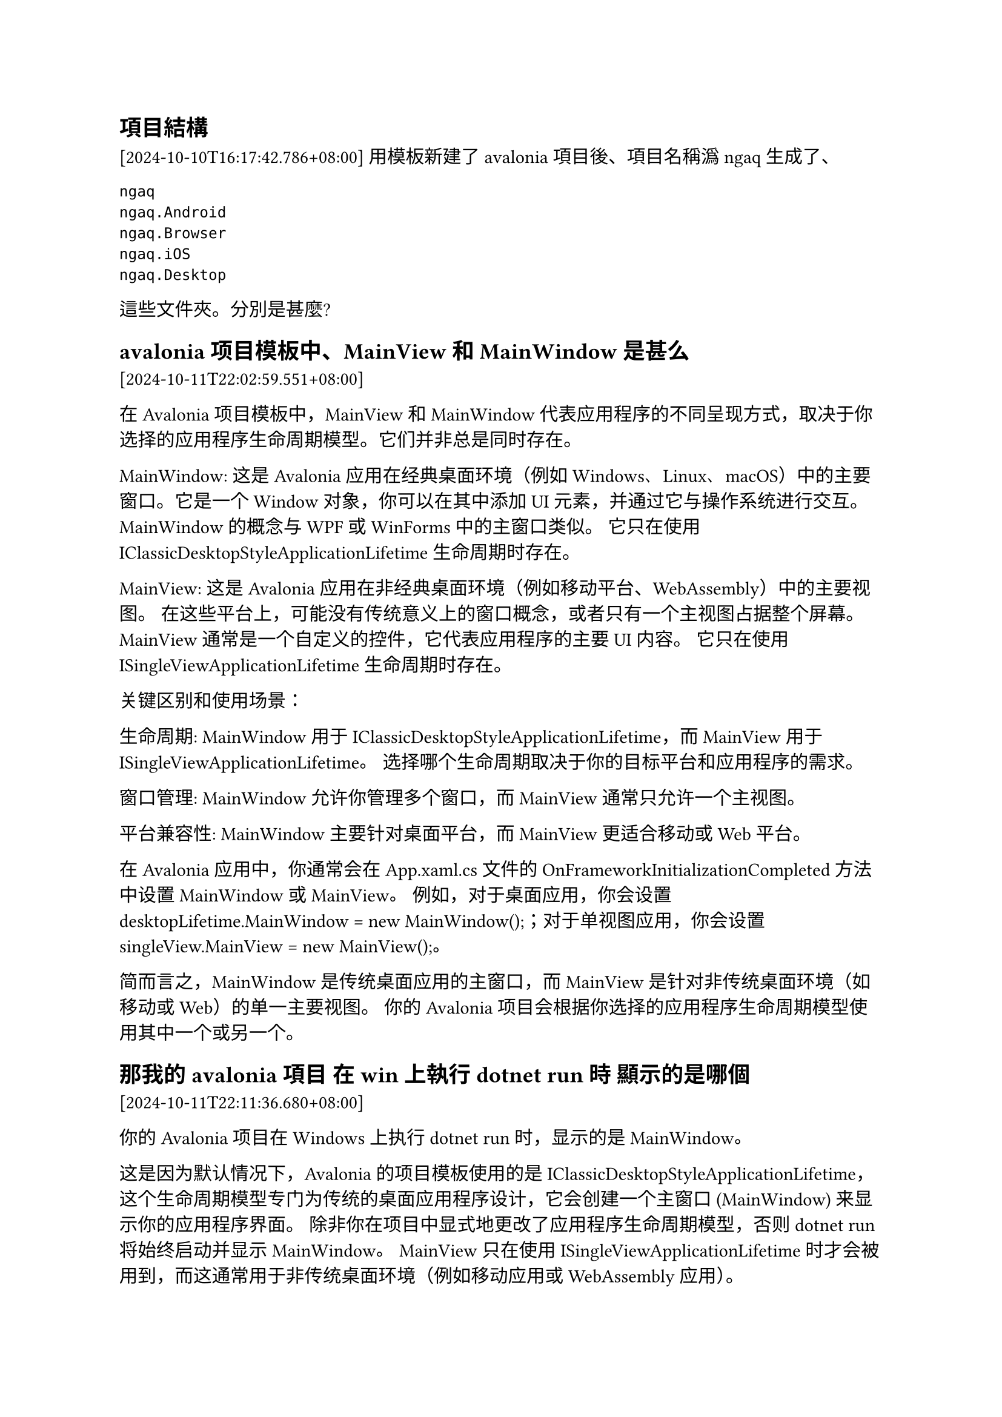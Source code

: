 == 項目結構
[2024-10-10T16:17:42.786+08:00]
用模板新建了avalonia項目後、項目名稱潙ngaq生成了、
```
ngaq
ngaq.Android
ngaq.Browser
ngaq.iOS
ngaq.Desktop
```
這些文件夾。分別是甚麼?



== avalonia项目模板中、MainView和MainWindow是甚么
[2024-10-11T22:02:59.551+08:00]

在 Avalonia 项目模板中，MainView 和 MainWindow 代表应用程序的不同呈现方式，取决于你选择的应用程序生命周期模型。它们并非总是同时存在。

MainWindow: 这是 Avalonia 应用在经典桌面环境（例如 Windows、Linux、macOS）中的主要窗口。它是一个 Window 对象，你可以在其中添加 UI 元素，并通过它与操作系统进行交互。 MainWindow 的概念与 WPF 或 WinForms 中的主窗口类似。 它只在使用 IClassicDesktopStyleApplicationLifetime 生命周期时存在。  

MainView: 这是 Avalonia 应用在非经典桌面环境（例如移动平台、WebAssembly）中的主要视图。 在这些平台上，可能没有传统意义上的窗口概念，或者只有一个主视图占据整个屏幕。 MainView 通常是一个自定义的控件，它代表应用程序的主要 UI 内容。 它只在使用 ISingleViewApplicationLifetime 生命周期时存在。 

关键区别和使用场景：

生命周期: MainWindow 用于 IClassicDesktopStyleApplicationLifetime，而 MainView 用于 ISingleViewApplicationLifetime。 选择哪个生命周期取决于你的目标平台和应用程序的需求。

窗口管理: MainWindow 允许你管理多个窗口，而 MainView 通常只允许一个主视图。

平台兼容性: MainWindow 主要针对桌面平台，而 MainView 更适合移动或 Web 平台。

在 Avalonia 应用中，你通常会在 App.xaml.cs 文件的 OnFrameworkInitializationCompleted 方法中设置 MainWindow 或 MainView。 例如，对于桌面应用，你会设置 desktopLifetime.MainWindow = new MainWindow();；对于单视图应用，你会设置 singleView.MainView = new MainView();。  

简而言之，MainWindow 是传统桌面应用的主窗口，而 MainView 是针对非传统桌面环境（如移动或 Web）的单一主要视图。 你的 Avalonia 项目会根据你选择的应用程序生命周期模型使用其中一个或另一个。

== 那我的avalonia 項目 在win上執行dotnet run時  顯示的是哪個
[2024-10-11T22:11:36.680+08:00]

你的 Avalonia 项目在 Windows 上执行 dotnet run 时，显示的是 MainWindow。

这是因为默认情况下，Avalonia 的项目模板使用的是 IClassicDesktopStyleApplicationLifetime，这个生命周期模型专门为传统的桌面应用程序设计，它会创建一个主窗口 (MainWindow) 来显示你的应用程序界面。  除非你在项目中显式地更改了应用程序生命周期模型，否则 dotnet run 将始终启动并显示 MainWindow。 MainView 只在使用 ISingleViewApplicationLifetime 时才会被用到，而这通常用于非传统桌面环境（例如移动应用或 WebAssembly 应用）。 

